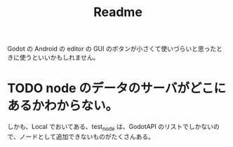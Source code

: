 #+TITLE: Readme

Godot の Android の editor の GUI のボタンが小さくて使いづらいと思ったときに使うといいかもしれません。

* TODO node のデータのサーバがどこにあるかわからない。
しかも、Local でおいてある、test_node は、GodotAPI のリストでしかないので、ノードとして追加できないものがたくさんある。
